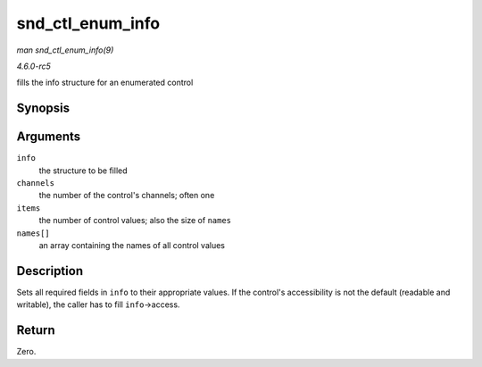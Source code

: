 .. -*- coding: utf-8; mode: rst -*-

.. _API-snd-ctl-enum-info:

=================
snd_ctl_enum_info
=================

*man snd_ctl_enum_info(9)*

*4.6.0-rc5*

fills the info structure for an enumerated control


Synopsis
========

.. c:function:: int snd_ctl_enum_info( struct snd_ctl_elem_info * info, unsigned int channels, unsigned int items, const char *const names[] )

Arguments
=========

``info``
    the structure to be filled

``channels``
    the number of the control's channels; often one

``items``
    the number of control values; also the size of ``names``

``names[]``
    an array containing the names of all control values


Description
===========

Sets all required fields in ``info`` to their appropriate values. If the
control's accessibility is not the default (readable and writable), the
caller has to fill ``info``->access.


Return
======

Zero.


.. ------------------------------------------------------------------------------
.. This file was automatically converted from DocBook-XML with the dbxml
.. library (https://github.com/return42/sphkerneldoc). The origin XML comes
.. from the linux kernel, refer to:
..
.. * https://github.com/torvalds/linux/tree/master/Documentation/DocBook
.. ------------------------------------------------------------------------------
